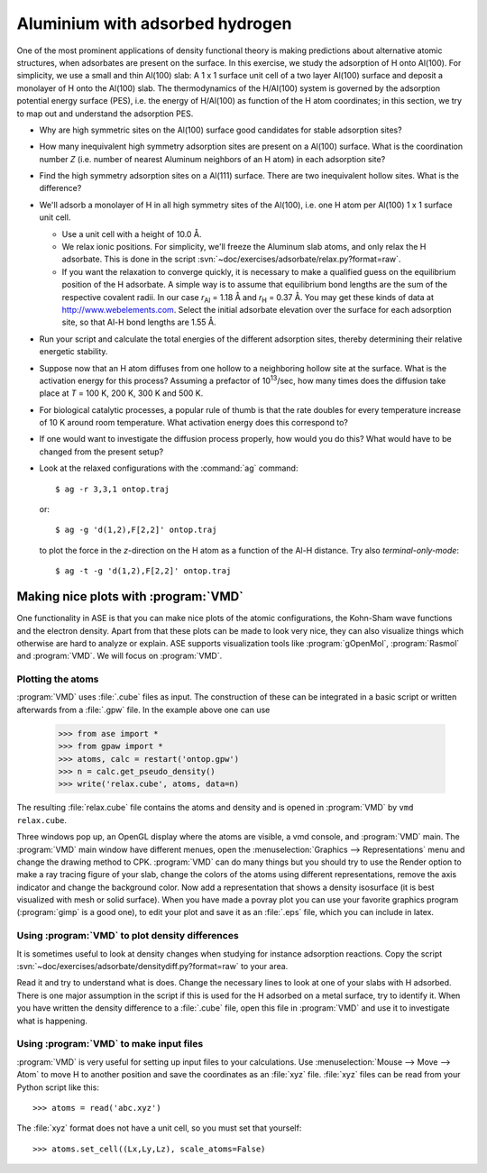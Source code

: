 ================================
Aluminium with adsorbed hydrogen
================================

One of the most prominent applications of density functional theory is
making predictions about alternative atomic structures, when
adsorbates are present on the surface.  In this exercise, we study the
adsorption of H onto Al(100). For simplicity, we use a small and thin
Al(100) slab: A 1 x 1 surface unit cell of a two layer Al(100) surface and
deposit a monolayer of H onto the Al(100) slab.  The thermodynamics of
the H/Al(100) system is governed by the adsorption potential energy
surface (PES), i.e. the energy of H/Al(100) as function of the H atom
coordinates; in this section, we try to map out and understand the
adsorption PES.

* Why are high symmetric sites on the Al(100) surface good
  candidates for stable adsorption sites?

* How many inequivalent high symmetry adsorption sites are present on
  a Al(100) surface.  What is the coordination number 
  *Z* (i.e. number of nearest Aluminum neighbors of an H atom) in each
  adsorption site?

* Find the high symmetry adsorption sites on a Al(111) surface. There
  are two inequivalent hollow sites. What is the difference?

* We'll adsorb a monolayer of H in all high symmetry sites of the
  Al(100), i.e. one H atom per Al(100) 1 x 1 surface unit cell.

  - Use a unit cell with a height of 10.0 Å.

  - We relax ionic positions.  For simplicity, we'll freeze the
    Aluminum slab atoms, and only relax the H adsorbate. This is done
    in the script :svn:`~doc/exercises/adsorbate/relax.py?format=raw`.

  - If you want the relaxation to converge quickly, it is necessary to
    make a qualified guess on the equilibrium position of the H
    adsorbate.  A simple way is to assume that equilibrium bond
    lengths are the sum of the respective covalent radii. In our case *r*\
    :sub:`Al` = 1.18 Å and *r*\ :sub:`H` = 0.37 Å.  You may get these
    kinds of data at http://www.webelements.com.  Select the initial
    adsorbate elevation over the surface for each adsorption site, so
    that Al-H bond lengths are 1.55 Å.

* Run your script and calculate the total energies of the
  different adsorption sites, thereby determining their relative
  energetic stability.

* Suppose now that an H atom diffuses from one hollow to a neighboring
  hollow site at the surface. What is the activation energy
  for this process? Assuming a prefactor of 10\ :sup:`13`/sec, how many
  times does the diffusion take place at *T* = 100 K, 200 K, 300 K and
  500 K.

* For biological catalytic processes, a popular rule of thumb is
  that the rate doubles for every temperature increase of 10 K around
  room temperature.  What activation energy does this correspond to?

* If one would want to investigate the diffusion process properly, how would
  you do this? What would have to be changed from the present setup?


* Look at the relaxed configurations with the :command:`ag`
  command::

    $ ag -r 3,3,1 ontop.traj

  or::

    $ ag -g 'd(1,2),F[2,2]' ontop.traj

  to plot the force in the *z*-direction on the H atom as a function of the Al-H
  distance.  Try also *terminal-only-mode*::
 
    $ ag -t -g 'd(1,2),F[2,2]' ontop.traj



Making nice plots with :program:`VMD`
=====================================

One functionality in ASE is that you can make nice plots of the atomic
configurations, the Kohn-Sham wave functions and the electron
density. Apart from that these plots can be made to look very nice,
they can also visualize things which otherwise are hard to analyze or
explain. ASE supports visualization tools like :program:`gOpenMol`,
:program:`Rasmol` and :program:`VMD`. We will focus on :program:`VMD`.



Plotting the atoms
------------------


:program:`VMD` uses :file:`.cube` files as input. The construction of
these can be integrated in a basic script or written afterwards from a
:file:`.gpw` file. In the example above one can use

  >>> from ase import * 
  >>> from gpaw import *
  >>> atoms, calc = restart('ontop.gpw')
  >>> n = calc.get_pseudo_density()
  >>> write('relax.cube', atoms, data=n)

The resulting :file:`relax.cube` file contains the atoms and density and is
opened in :program:`VMD` by ``vmd relax.cube``.

Three windows pop up, an OpenGL display where the atoms are visible, a
vmd console, and :program:`VMD` main. The :program:`VMD` main window
have different menues, open the :menuselection:`Graphics -->
Representations` menu and change the drawing method to CPK.
:program:`VMD` can do many things but you should try to use the Render
option to make a ray tracing figure of your slab, change the colors of
the atoms using different representations, remove the axis indicator
and change the background color. Now add a representation that shows a
density isosurface (it is best visualized with mesh or solid
surface). When you have made a povray plot you can use your favorite
graphics program (:program:`gimp` is a good one), to edit your plot
and save it as an :file:`.eps` file, which you can include in latex.



Using :program:`VMD` to plot density differences
------------------------------------------------

It is sometimes useful to look at density changes when studying for
instance adsorption reactions. Copy the script
:svn:`~doc/exercises/adsorbate/densitydiff.py?format=raw` to your area.

Read it and try to understand what is does. Change the necessary lines
to look at one of your slabs with H adsorbed. There is one major
assumption in the script if this is used for the H adsorbed on a metal
surface, try to identify it. When you have written the density
difference to a :file:`.cube` file, open this file in :program:`VMD`
and use it to investigate what is happening.


Using :program:`VMD` to make input files
----------------------------------------

:program:`VMD` is very useful for setting up input files to your
calculations. Use :menuselection:`Mouse --> Move --> Atom` to move H
to another position and save the coordinates as an :file:`xyz` file.
:file:`xyz` files can be read from your Python script like this::

  >>> atoms = read('abc.xyz')

The :file:`xyz` format does not have a unit cell, so you must set that
yourself::

  >>> atoms.set_cell((Lx,Ly,Lz), scale_atoms=False)
